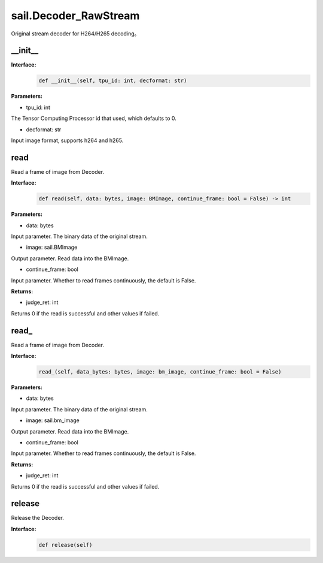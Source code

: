 sail.Decoder_RawStream
______________________

Original stream decoder for H264/H265 decoding。

__init__
>>>>>>>>>

**Interface:**
    .. code-block:: python

        def __init__(self, tpu_id: int, decformat: str)


**Parameters:**

* tpu_id: int

The Tensor Computing Processor id that used, which defaults to 0.

* decformat: str

Input image format, supports h264 and h265.


read
>>>>>>>>>>>>>>>>>>>>>>>>>>>>>

Read a frame of image from Decoder.

**Interface:**
    .. code-block:: python

        def read(self, data: bytes, image: BMImage, continue_frame: bool = False) -> int
        
**Parameters:**

* data: bytes

Input parameter. The binary data of the original stream.

* image: sail.BMImage

Output parameter. Read data into the BMImage.

* continue_frame: bool

Input parameter. Whether to read frames continuously, the default is False.

**Returns:**

* judge_ret: int

Returns 0 if the read is successful and other values if failed.


read\_
>>>>>>>>>>>>>>>>>>>>>>>>>>>>>

Read a frame of image from Decoder.

**Interface:**
    .. code-block:: python

        read_(self, data_bytes: bytes, image: bm_image, continue_frame: bool = False)

**Parameters:**

* data: bytes

Input parameter. The binary data of the original stream.

* image: sail.bm_image

Output parameter. Read data into the BMImage.

* continue_frame: bool

Input parameter. Whether to read frames continuously, the default is False.

**Returns:**

* judge_ret: int

Returns 0 if the read is successful and other values if failed.


release
>>>>>>>>>>>>>>>>>>>>>>>>>>>>>

Release the Decoder.

**Interface:**
    .. code-block:: python
    
        def release(self)
